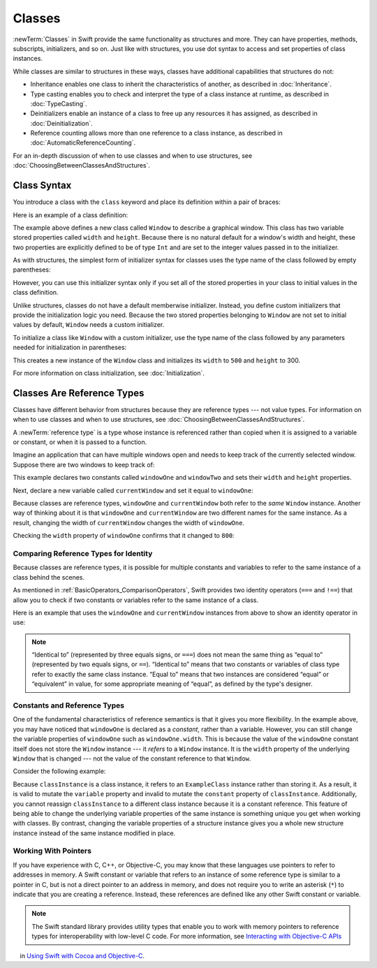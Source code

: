Classes
=======

:newTerm:`Classes` in Swift provide
the same functionality as structures
and more.
They can have
properties, methods, subscripts, initializers, and so on.
Just like with structures,
you use dot syntax to access and set
properties of class instances.

While classes are similar to structures in these ways,
classes have additional capabilities that structures do not:

* Inheritance enables one class to inherit the characteristics of another, as described in :doc:`Inheritance`.
* Type casting enables you to check and interpret the type of a class instance at runtime, as described in :doc:`TypeCasting`.
* Deinitializers enable an instance of a class to free up any resources it has assigned, as described in :doc:`Deinitialization`.
* Reference counting allows more than one reference to a class instance, as described in :doc:`AutomaticReferenceCounting`.

For an in-depth discussion of
when to use classes and
when to use structures,
see :doc:`ChoosingBetweenClassesAndStructures`.

.. _Classes_ClassSyntax:

Class Syntax
------------

You introduce a class with the ``class`` keyword and place its definition
within a pair of braces:

.. testcode:: classes

    -> class SomeClass {
           // class definition goes here
       }

Here is an example of a class definition:

.. testcode:: classes

    -> class Window {
           var width: Int
           var height: Int
           
           init(width: Int, height: Int) {
               self.width = width
               self.height = height
           }
       }

The example above defines a new class called ``Window`` 
to describe a graphical window.
This class has two variable stored properties
called ``width`` and ``height``.
Because there is no natural default
for a window's width and height,
these two properties are explicitly defined
to be of type ``Int`` and are set
to the integer values passed in to the initializer.

As with structures,
the simplest form of initializer syntax for classes
uses the type name of the class
followed by empty parentheses:

.. testcode:: classes

    -> let someInstance = SomeClass()
    << // someInstance : SomeClass = REPL.SomeClass

However, you can use this initializer syntax
only if you set all of the stored properties in your class
to initial values in the class definition.

Unlike structures, classes do not have
a default memberwise initializer.
Instead, you define custom initializers
that provide the initialization logic you need.
Because the two stored properties belonging to ``Window``
are not set to initial values by default,
``Window`` needs a custom initializer.

To initialize a class like ``Window``
with a custom initializer,
use the type name of the class
followed by any parameters needed
for initialization in parentheses:

.. testcode:: classes

    -> let someWindow = Window(width: 500, height: 300)
    << // someWindow : Window = REPL.Window

This creates a new instance of the ``Window`` class
and initializes its ``width`` to ``500`` and ``height`` to 300.

For more information on class initialization, see :doc:`Initialization`.

.. _Classes_ClassesAreReferenceTypes:

Classes Are Reference Types
---------------------------

Classes have different behavior from structures
because they are reference types ---
not value types.
For information on
when to use classes and
when to use structures,
see :doc:`ChoosingBetweenClassesAndStructures`.

A :newTerm:`reference type` is a type
whose instance is referenced rather than copied
when it is assigned
to a variable or constant,
or when it is passed
to a function.

Imagine an application that can have multiple windows open and
needs to keep track of the currently selected window.
Suppose there are two windows to keep track of:

.. testcode:: classes

    -> let windowOne = Window(width: 500, height: 300)
    << // windowOne : Window = REPL.Window
    -> let windowTwo = Window(width: 400, height: 400)
    << // windowTwo : Window = REPL.Window

This example declares two constants called ``windowOne`` and
``windowTwo`` and sets their ``width`` and ``height`` properties.

Next, declare a new variable called ``currentWindow``
and set it equal to ``windowOne``:

.. testcode:: classes

    -> var currentWindow = windowOne
    << // currentWindow : Window = REPL.Window
    -> currentWindow.width = 800

Because classes are reference types,
``windowOne`` and ``currentWindow``
both refer to the *same* ``Window`` instance.
Another way of thinking about it is that
``windowOne`` and ``currentWindow`` are
two different names for the same instance.
As a result, changing the width of ``currentWindow``
changes the width of ``windowOne``.

Checking the ``width`` property of ``windowOne``
confirms that it changed to ``800``:

.. testcode:: classes

    -> print("The width of windowOne is now \(windowOne.width)")
    <- The width of windowOne is now 800
   
.. _Classes_ComparingReferenceTypesForIdentity:

Comparing Reference Types for Identity
~~~~~~~~~~~~~~~~~~~~~~~~~~~~~~~~~~~~~~

Because classes are reference types,
it is possible for multiple constants and variables
to refer to the same instance of a class
behind the scenes.

As mentioned in :ref:`BasicOperators_ComparisonOperators`,
Swift provides two identity operators (``===`` and ``!==``)
that allow you to check
if two constants or variables
refer to the same instance of a class.

Here is an example
that uses the ``windowOne`` and ``currentWindow`` instances from above
to show an identity operator in use:

.. testcode:: classes

    -> if currentWindow === windowOne {
           print("windowOne and currentWindow refer to the same Window instance")
       }
    <- windowOne and currentWindow refer to the same Window instance

.. note:: 

   “Identical to” (represented by three equals signs, or ``===``)
   does not mean the same thing
   as “equal to” (represented by two equals signs, or ``==``).
   “Identical to” means that
   two constants or variables
   of class type refer
   to exactly the same class instance.
   “Equal to” means that
   two instances are considered “equal” or “equivalent” in value,
   for some appropriate meaning of “equal”,
   as defined by the type's designer.

.. _Classes_ConstantsAndReferenceTypes:

Constants and Reference Types
~~~~~~~~~~~~~~~~~~~~~~~~~~~~~

One of the fundamental characteristics
of reference semantics is that
it gives you more flexibility.
In the example above,
you may have noticed that
``windowOne`` is declared as a *constant*,
rather than a variable.
However, you can still change
the variable properties of ``windowOne``
such as ``windowOne.width``.
This is because the value
of the ``windowOne`` constant itself
does not store the ``Window`` instance ---
it *refers* to a ``Window`` instance.
It is the ``width`` property
of the underlying ``Window`` that is changed ---
not the value of the constant reference to that ``Window``.

Consider the following example: 

.. testcode:: classes

    -> class ExampleClass {
           let constant = 5
           var variable = 8
       }
    
    -> let classInstance = ExampleClass()
    << // classInstance : ExampleClass = REPL.ExampleClass
    -> classInstance.constant = 10 // Invalid, cannot mutate a constant
    !! <REPL Input>:1:24: error: cannot assign to property: 'constant' is a 'let' constant
    !! classInstance.constant = 10 // Invalid, cannot mutate a constant
    !! ~~~~~~~~~~~~~~~~~~~~~~ ^
    !! <REPL Input>:2:7: note: change 'let' to 'var' to make it mutable
    !! let constant = 5
    !! ^~~
    !! var
    -> classInstance.variable = 16
    -> classInstance = Window() // Invalid, classInstance is a constant 
    !! <REPL Input>:1:15: error: cannot assign to value: 'classInstance' is a 'let' constant
    !! classInstance = Window() // Invalid, classInstance is a constant
    !! ~~~~~~~~~~~~~ ^
    !! <REPL Input>:1:1: note: change 'let' to 'var' to make it mutable
    !! let classInstance = ExampleClass()
    !! ^~~
    !! var

Because ``classInstance`` is a class instance,
it refers to an ``ExampleClass`` instance
rather than storing it.
As a result,
it is valid to mutate the ``variable`` property
and invalid to mutate the ``constant`` property
of ``classInstance``.
Additionally,
you cannot reassign ``classInstance``
to a different class instance
because it is a constant reference.
This feature of being able to
change the underlying variable properties
of the same instance
is something unique you get
when working with classes.
By contrast,
changing the variable properties of a structure instance
gives you a whole new structure instance
instead of the same instance modified in place.

.. _Classes_WorkingWithPointers:

Working With Pointers
~~~~~~~~~~~~~~~~~~~~~

If you have experience with C, C++, or Objective-C,
you may know that these languages use pointers
to refer to addresses in memory.
A Swift constant or variable
that refers to an instance of some reference type
is similar to a pointer in C,
but is not a direct pointer to an address in memory,
and does not require you to write an asterisk (``*``)
to indicate that you are creating a reference.
Instead, these references are defined
like any other Swift constant or variable.

.. TODO: Add a brief comment on why this protection is a good thing

.. note:: 

    The Swift standard library provides utility types
    that enable you to work with memory pointers
    to reference types for interoperability
    with low-level C code.
    For more information,
    see `Interacting with Objective-C APIs  <//apple_ref/doc/uid/TP40014216-CH6>`_
    in `Using Swift with Cocoa and Objective-C <//apple_ref/doc/uid/TP40014216>`_.

.. url for unsafe pointer doc: https://developer.apple.com/library/content/documentation/Swift/Conceptual/BuildingCocoaApps/InteractingWithObjective-CAPIs.html#//apple_ref/doc/uid/TP40014216-CH4-ID35